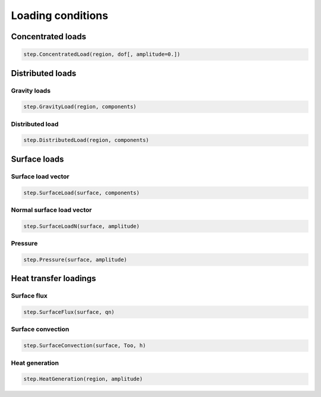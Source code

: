 .. _Loading:

Loading conditions
==================

.. _ConcentratedLoad:

Concentrated loads
------------------

.. code:: python

   step.ConcentratedLoad(region, dof[, amplitude=0.])

Distributed loads
-----------------

.. _GravityLoad:

Gravity loads
~~~~~~~~~~~~~

.. code:: python

   step.GravityLoad(region, components)

.. _DistributedLoad:

Distributed load
~~~~~~~~~~~~~~~~

.. code:: python

   step.DistributedLoad(region, components)


Surface loads
-------------

.. _SurfaceLoad:

Surface load vector
~~~~~~~~~~~~~~~~~~~

.. code:: python

   step.SurfaceLoad(surface, components)

.. _SurfaceLoadN:

Normal surface load vector
~~~~~~~~~~~~~~~~~~~~~~~~~~

.. code:: python

   step.SurfaceLoadN(surface, amplitude)

.. _Pressure:

Pressure
~~~~~~~~

.. code:: python

   step.Pressure(surface, amplitude)

Heat transfer loadings
----------------------

.. _SurfaceFlux:

Surface flux
~~~~~~~~~~~~

.. code:: python

   step.SurfaceFlux(surface, qn)

.. _SurfaceConvection:

Surface convection
~~~~~~~~~~~~~~~~~~

.. code:: python

   step.SurfaceConvection(surface, Too, h)

.. _HeatGeneration:

Heat generation
~~~~~~~~~~~~~~~

.. code:: python

   step.HeatGeneration(region, amplitude)
